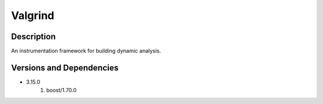 .. _backbone-label:

Valgrind
==============================

Description
~~~~~~~~
An instrumentation framework for building dynamic analysis.

Versions and Dependencies
~~~~~~~~
- 3.15.0
   #. boost/1.70.0

